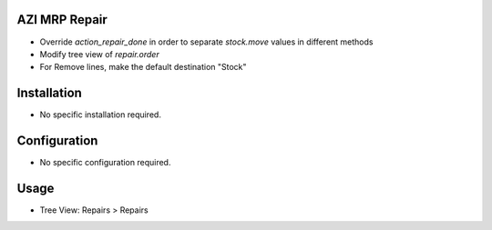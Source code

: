 AZI MRP Repair
====================
* Override `action_repair_done` in order to separate `stock.move` values in different methods
* Modify tree view of `repair.order`
* For Remove lines, make the default destination "Stock"

Installation
============
* No specific installation required.

Configuration
=============
* No specific configuration required.

Usage
=====
* Tree View: Repairs > Repairs